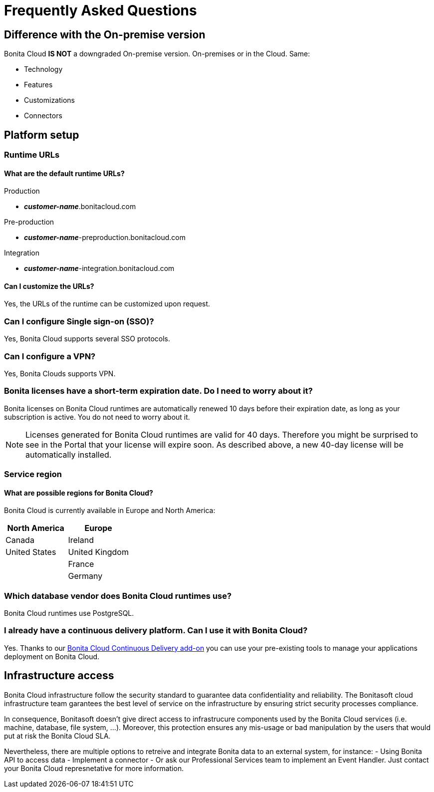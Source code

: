 = Frequently Asked Questions
 
== Difference with the On-premise version

Bonita Cloud *IS NOT* a downgraded On-premise version.
On-premises or in the Cloud. Same:

* Technology
* Features
* Customizations
* Connectors

== Platform setup

=== Runtime URLs

==== What are the default runtime URLs?

Production

* *_customer-name_*.bonitacloud.com

Pre-production

* *_customer-name_*-preproduction.bonitacloud.com

Integration

* *_customer-name_*-integration.bonitacloud.com

==== Can I customize the URLs?

Yes, the URLs of the runtime can be customized upon request.

=== Can I configure Single sign-on (SSO)?

Yes, Bonita Cloud supports several SSO protocols.

=== Can I configure a VPN?

Yes, Bonita Clouds supports VPN.

=== Bonita licenses have a short-term expiration date. Do I need to worry about it?

Bonita licenses on Bonita Cloud runtimes are automatically renewed 10 days before their expiration date, as long as your subscription is active. You do not need to worry about it.

NOTE: Licenses generated for Bonita Cloud runtimes are valid for 40 days. Therefore you might be surprised to see in the Portal that your license will expire soon. As described above, a new 40-day license will be automatically installed.


=== Service region

==== What are possible regions for Bonita Cloud?

Bonita Cloud is currently available in Europe and North America:

|===
| North America | Europe

| Canada        | Ireland
| United States | United Kingdom
|               | France
|               | Germany

|===

// #### Can I move my platform from one region to another?
// List again + it is possible to move

=== Which database vendor does Bonita Cloud runtimes use?

Bonita Cloud runtimes use PostgreSQL.

=== I already have a continuous delivery platform. Can I use it with Bonita Cloud?

Yes. Thanks to our https://documentation.bonitasoft.com/bcd/latest/[Bonita Cloud Continuous Delivery add-on] you can use your pre-existing tools to manage your applications deployment on Bonita Cloud.


== Infrastructure access

Bonita Cloud infrastructure follow the security standard to guarantee data confidentiality and reliability. 
The Bonitasoft cloud infrastructure team garantees the best level of service on the infrastructure by ensuring strict security processes compliance. 

In consequence, Bonitasoft doesn't give direct access to infrastrucure components used by the Bonita Cloud services (i.e. machine, database, file system, ...). 
Moreover, this protection ensures any mis-usage or bad manipulation by the users that would put at risk the Bonita Cloud SLA. 

Nevertheless, there are multiple options to retreive and integrate Bonita data to an external system, for instance:
- Using Bonita API to access data 
- Implement a connector 
- Or ask our Professional Services team to implement an Event Handler. 
Just contact your Bonita Cloud represnetative for more information. 

//== Monitoring
//
//=== Who is monitoring Bonita Cloud ?
//
//== Security
//
//=== How is Bonitasoft managing security for Bonita Cloud? -->
